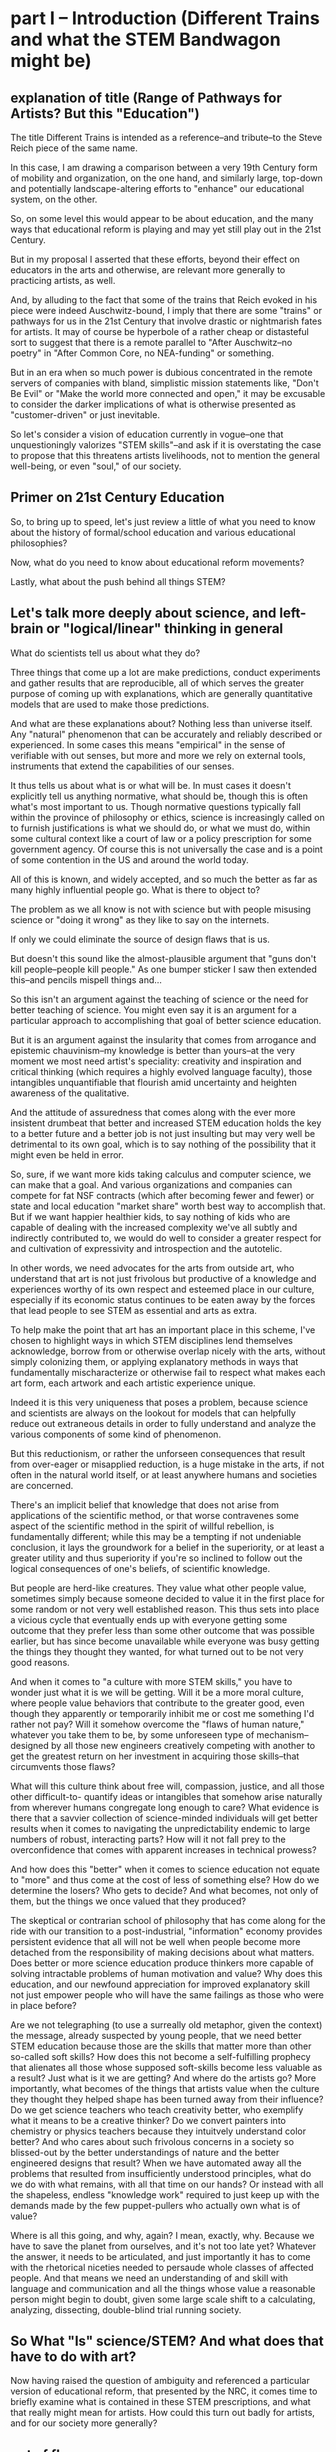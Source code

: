 * part I -- Introduction (Different Trains and what the STEM Bandwagon might be)
** explanation of title (Range of Pathways for Artists? But this "Education")

The title Different Trains is intended as a reference--and tribute--to the Steve Reich piece of the same name.

In this case, I am drawing a comparison between a very 19th Century form of mobility and organization, on the one hand, and similarly large, top-down and potentially landscape-altering efforts to "enhance" our educational system, on the other.

So, on some level this would appear to be about education, and the many ways that educational reform is playing and may yet still play out in the 21st Century.

But in my proposal I asserted that these efforts, beyond their effect on educators in the arts and otherwise, are relevant more generally to practicing artists, as well.

And, by alluding to the fact that some of the trains that Reich evoked in his piece were indeed Auschwitz-bound, I imply that there are some "trains" or pathways for us in the 21st Century that involve drastic or nightmarish fates for artists. It may of course be hyperbole of a rather cheap or distasteful sort to suggest that there is a remote parallel to "After Auschwitz--no poetry" in "After Common Core, no NEA-funding" or something.

But in an era when so much power is dubious concentrated in the remote servers of companies with bland, simplistic mission statements like, "Don't Be Evil" or "Make the world more connected and open," it may be excusable to consider the darker implications of what is otherwise presented as "customer-driven" or just inevitable.

So let's consider a vision of education currently in vogue--one that unquestioningly valorizes "STEM skills"--and ask if it is overstating the case to propose that this threatens artists livelihoods, not to mention the general well-being, or even "soul," of our society.

** Primer on 21st Century Education

So, to bring up to speed, let's just review a little of what you need to know about the history of formal/school education and various educational philosophies?

Now, what do you need to know about educational reform movements? 

Lastly, what about the push behind all things STEM?

** Let's talk more deeply about science, and left-brain or "logical/linear" thinking in general

What do scientists tell us about what they do?

Three things that come up a lot are make predictions, conduct experiments and gather results that are reproducible, all of which serves the greater purpose of coming up with explanations, which are generally quantitative models that are used to make those predictions.

And what are these explanations about? Nothing less than universe itself. Any "natural" phenomenon that can be accurately and reliably described or experienced. In some cases this means "empirical" in the sense of verifiable with out senses, but more and more we rely on external tools, instruments that extend the capabilities of our senses.

It thus tells us about what is or what will be. In must cases it doesn't explicitly tell us anything normative, what should be, though this is often what's most important to us. Though normative questions typically fall within the province of philosophy or ethics, science is increasingly called on to furnish justifications is what we should do, or what we must do, within some cultural context like a court of law or a policy prescription for some government agency. Of course this is not universally the case and is a point of some contention in the US and around the world today.

All of this is known, and widely accepted, and so much the better as far as many highly influential people go. What is there to object to?

The problem as we all know is not with science but with people misusing science or "doing it wrong" as they like to say on the internets.

If only we could eliminate  the source of design flaws that is us. 

But doesn't this sound like the almost-plausible argument that "guns don't kill people--people kill people." As one bumper sticker I saw then extended this--and pencils mispell things and...

So this isn't an argument against the teaching of science or the need for better teaching of science. You might even say it is an argument for a particular approach to accomplishing that goal of better science education.

But it is an argument against the insularity that comes from arrogance and epistemic chauvinism--my knowledge is better than yours--at the very moment we most need artist's speciality: creativity and inspiration and critical thinking (which requires a highly evolved language faculty), those intangibles unquantifiable that flourish amid uncertainty and heighten awareness of the qualitative.

And the attitude of assuredness that comes along with the ever more insistent drumbeat that better and increased STEM education holds the key to a better future and a better job is not just insulting but may very well be detrimental to its own goal, which is to say nothing of the possibility that it might even be held in error.

So, sure, if we want more kids taking calculus and computer science, we can make that a goal. And various organizations and companies can compete for fat NSF contracts (which after becoming fewer and fewer) or state and local education "market share" worth best way to accomplish that. But if we want happier healthier kids, to say nothing of kids who are capable of dealing with the increased complexity we've all subtly and indirectly contributed to, we would do well to consider a greater respect for and cultivation of expressivity and introspection and the autotelic.

In other words, we need advocates for the arts from outside art, who understand that art is not just frivolous but productive of a knowledge and experiences worthy of its own respect and esteemed place in our culture, especially if its economic status continues to be eaten away by the forces that lead people to see STEM as essential and arts as extra.

To help make the point that art has an important place in this scheme, I've chosen to highlight ways in which STEM disciplines lend themselves acknowledge, borrow from or otherwise overlap nicely with the arts, without simply colonizing them, or applying explanatory methods in ways that fundamentally mischaracterize or otherwise fail to respect what makes each art form, each artwork and each artistic experience unique.

Indeed it is this very uniqueness that poses a problem, because science and scientists are always on the lookout for models that can helpfully reduce out extraneous details in order to fully understand and analyze the various components of some kind of phenomenon.

But this reductionism, or rather the unforseen consequences that result from over-eager or misapplied reduction, is a huge mistake in the arts, if not often in the natural world itself, or at least anywhere humans and societies are concerned.

There's an implicit belief that knowledge that does not arise from applications of the scientific method, or that worse contravenes some aspect of the scientific method in the spirit of willful rebellion, is fundamentally different; while this may be a tempting if not undeniable conclusion, it lays the groundwork for a belief in the superiority, or at least a greater utility and thus superiority if you're so inclined to follow out the logical consequences of one's beliefs, of scientific knowledge.

But people are herd-like creatures. They value what other people value, sometimes simply because someone decided to value it in the first place for some random or not very well established reason. This thus sets into place a vicious cycle that eventually ends up with everyone getting some outcome that they prefer less than some other outcome that was possible earlier, but has since become unavailable while everyone was busy getting the things they thought they wanted, for what turned out to be not very good reasons.

And when it comes to "a culture with more STEM skills," you have to wonder just what it is we will be getting. Will it be a more moral culture, where people value behaviors that contribute to the greater good, even though they apparently or temporarily inhibit me or cost me something I'd rather not pay? Will it somehow overcome the "flaws of human nature," whatever you take them to be, by some unforeseen type of mechanism--designed by all those new engineers creatively competing with another to get the greatest return on her investment in acquiring those skills--that circumvents those flaws?

What will this culture think about free will, compassion, justice, and all those other difficult-to- quantify ideas or intangibles that somehow arise naturally from wherever humans congregate long enough to care? What evidence is there that a savvier collection of science-minded individuals will get better results when it comes to navigating the unpredictability endemic to large numbers of robust, interacting parts? How will it not fall prey to the overconfidence that comes with apparent increases in technical prowess?

And how does this "better" when it comes to science education not equate to "more" and thus come at the cost of less of something else? How do we determine the losers? Who gets to decide? And what becomes, not only of them, but the things we once valued that they produced? 

The skeptical or contrarian school of philosophy that has come along for the ride with our transition to a post-industrial, "information" economy provides persistent evidence that all will not be well when people become more detached from the responsibility of making decisions about what matters. Does better or more science education produce thinkers more capable of solving intractable problems of human motivation and value? Why does this education, and our newfound appreciation for improved explanatory skill not just empower people who will have the same failings as those who were in place before?

Are we not telegraphing (to use a surreally old metaphor, given the context) the message, already suspected by young people, that we need better STEM education because those are the skills that matter more than other so-called soft skills? How does this not become a self-fulfilling prophecy that alienates all those whose supposed soft-skills become less valuable as a result? Just what is it we are getting? And where do the artists go? More importantly, what becomes of the things that artists value when the culture they thought they helped shape has been turned away from their influence? Do we get science teachers who teach creativity better, who exemplify what it means to be a creative thinker? Do we convert painters into chemistry or physics teachers because they intuitvely understand color better? And who cares about such frivolous concerns in a society so blissed-out by the better understandings of nature and the better engineered designs that result? When we have automated away all the problems that resulted from insufficiently understood principles, what do we do with what remains, with all that time on our hands? Or instead with all the shapeless, endless "knowledge work" required to just keep up with the demands made by the few puppet-pullers who actually own what is of value?

Where is all this going, and why, again? I mean, exactly, why. Because we have to save the planet from ourselves, and it's not too late yet? Whatever the answer, it needs to be articulated, and just importantly it has to come with the rhetorical niceties needed to persaude whole classes of affected people. And that means we need an understanding of and skill with language and communication and all the things whose value a reasonable person might begin to doubt, given some large scale shift to a calculating, analyzing, dissecting, double-blind trial running society.

** So What "Is" science/STEM? And what does that have to do with art?

Now having raised the question of ambiguity and referenced a particular version of educational reform, that presented by the NRC, it comes time to briefly examine what is contained in these STEM prescriptions, and what that really might mean for artists. How could this turn out badly for artists, and for our society more generally?

** out of flow

# ** context of education (leading to valorization of STEM--how is this threatening?)

# The context I'd like to consider is, of course, right here, good ol' Earth, right now in 2018. More specifically, I'd like to situate us in that corner of Earth given over to "education," the idea that, superficially at least, explains the existence of these walls, these books, perhaps even these infernal machines, and indeed, our very presence here at this symposium.

# # Dictionary definitions of "to educate" vary, but usually revolve around imparting "knowledge" or even just "information," Indeed, we are widely considered to be living in a "Information age." An age of "what." What is the most viewed YouTube video of all time? What's the most re-tweeted, liked, favorited, bookmarked, recommended...thing. What's on your mind, Will? What, what, what.

# Do you think this is a good thing for artists? Is this a "good time to be an artist?" The sensible answer of course is that it depends. Which artists? Is it a good time to be a musician? Is it a good time to be a professional musician? Is is a good time to try to become a professional musician?

# ** ambiguity of simple questions about education and the arts 
# What about these questions: Is it a good time to be a teacher? Is it a good time to be a computer programmer?

# Now, these questions are moot, loaded, disingenuous, facile, unanswerable. And yet such questions are vitally important to young people figuring out how who they are, and what they are going to choose to do with their lives.

# But their answers are ambiguous, "merely subjective," difficult to establish with any certainty.

# Well, in the face of such uncertainty we can ask, well, what /do/ we know? According to one of the contributors to the National Research Council's /A Framework for K-12 Science Education/, we know that "science is the key to solving the world's most pressing challenges." [x3]

# Now, perhaps that author would like to reconsider exactly how he or she chose to word that. But probably the main reason to do so would simply be to make his argument more palatable, not because he doubted its validity.

# And it's precisely this matter of certainty vs. ambiguity that art is especially well-suited to address.

* part II -- What is Meaning in Science? (why is this Monolithic Monoculture?)
** patterns vs. ambiguity

I'd like to come back to that, so please hold that favorite word of mine--ambiguity, or just "ambiguous"--in your head for a little bit.

Now, by so doing, you will be touching on another peculiar aspect of our age, which is the many demands placed on our attention during the course of an average day, when we are often required to suspend our awareness of one thing in order to devote ourselves to something else. The strain or cognitive cost of doing all this varies--keeping the word 'ambiguity' in mind hopefully won't be as hard as keeping the first 8 digits of the decimal representation of PI in your head 3.1415926 (...53589793...), which I'd also like you to do. Forgot already? Too bad. Should've been paying attention. No cheating. :)

Wouldn't it be easier if we had some way to compress that arbitrary information, this random sequence of digits (it is widely asserted that the digits of pi are randomly distributed, but this has never been proved--so do we know it or not?). It turns out that the writer Issac Asimov came up with a way to remember the first 15--"How I want a drink, alcoholic of course, after the heavy lectures involving quantum mechanics." Where the length of each word--3 letters in "how", 1 letter in "I", 4 letters in "want," etc.--gives the digit in question.

** Frameworks and NSF acronym (what is the gloss on Standards and Frameworks and ed reform?)

This particular mnemonic is, unfortunately, not part of the /Framework for K-12 Science Education/. But in general, our minds are pretty highly attuned to looking for, identifying and remembering patterns--even where they don't exist. Acronyms are everywhere in education, from ROYGBIV to HOMES. If you trust Wikipedia, which I will not require of you, METS was once an acronym for Mathematics, Engineering, Technology and Science. 

Now, as a longtime fan of a certain baseball team from New York City, I can tell you that this one resonates deeply with me. But for some reason, the director of the National Science Foundation expressed some "dislike" for this (presumably she was a Yankees fan).

And so now, whenever we want to think about education policy, which, you may not have been paying attention to the Betsy DeVos confirmation hearings (or heard of the Common Core or Bill and Melinda Gates or Google Education), is happening a lot these days, we have a more memorable, less NY-centric, biased, term. We have a great "what." Tidy, concise, rolls off the tongue--it's become almost a meme.

** The power of names and the inferences they make possible

I refuse to say it, just like I refuse to say the name of the head of the executive branch of U.S. Federal Government. POTUS. Works for me.

But what's the problem? What's in a name? Airy nothing a local habitation...

For many, it simply stands for a need to improve science education, a laudable goal for anyone whoever had to memorize the order of the colors on the visible spectrum by imagining a Mr. Biv, middle name unknown. Or for anyone who ever checked out of a math or science class because a "sink or swim" atmosphere pervaded the classroom, or worse, who was ever actively dissauded from persuing a rigorous course of study because of some unspoken preconceptions of what a real scientist looks like.

But there's more in a name--and to this name in particular--than just "local habitation." 

The power that comes with naming is, 


...

...

...

* part III -- Why Should We Be Concerned?
** What are some Current Trends and Concerns? (Because the litany)

Because technology increases, it adds options, possibilities, ways of arranging those possibilities.

Technology gives us the tools to manage complexity while also giving us more complexity.

But also because I'm trying to talk about so much. Because as I see it's all interrelated.

** the litany

The various motivations and approaches of educational reform movements

The increasing role of technology in our lives and in our pedagogy

The concomitant growth of techno skepticism

The rise of data-driven everything

The increase in computational power

The unfaltering ascent of STEM skills in our culture

The ever marginal role of the arts and musicianship specifically

The diminished value we place on things of limited practical (as opposed to cultural) utility

The precarious place of people in an age of automation

The limits of academia and scholarship to influence the larger culture

The compromises we make and those we avoid making in the midst of system with no one really in control

The alternative strands within the dominant strain of culture

The growth of a collaborative software culture

The fate of alternative organizational approaches

The metaphor of language

Our own fate as individuals, as a society, as a civilization, as a species, as a planet, as spiritual beings, as inheritors and as forbearers

The failure of the imagination that it all represents

** Move beyond the drawbacks

What it risks being, on some level, is a compendium, a complete list of the things it touches on. A clearinghouse for ideas and trends and  evidence and hypotheses. 

But I can't really do what I want simply by listing a bunch of "drawbacks to STEM," or doing some kind of cost-benefit analysis. I'm not offering some kind of refutation of an argument that we need better science education. This is just one person's nervous reaction to what I sense is happening, ans what i feel is missing, and what I believe is possible. So while limitations of space preclude me from offering any kind of fully spelled out alternative, a truly "different train"...

Instead I have to transition to what art is "good for," even though baldly stating this goes against my grain, and even on some level betrays what's most important about what I want to convey.

* part IV -- What Can We Do About it?
** What All That Suggests To Me
   :PROPERTIES:
   :CREATED:  [2018-02-10 Sat 05:16]
   :END:

Consequently, I find myself reluctant to embrace something that seems, among other things, opposed to my best interests as a supposed "non-STEM" person.

What I think is a more reasonable way to carve up the time and conceptual space we have, with perhaps some reapportionment or trimming here and there, is to focus on the varied means by which humans create meaning. Which I think of as coming from our capacity to express ourselves and communicate ideas in a range of ways that vary in the degree of formality they allow, the ambiguity they tolerate and the scope or generality with which they apply. This doesn't really have a lot to say explicitly about what we should value, or what we should do with these languages, but it does attempt to "meet halfway" the need for better problem-solving, better use of our tools and increased technological sophistication that STEM-centric reform seems to advocate.

Which is just to say that the computer--and the "wiggle room" of what exactly that is remains a hugely underappreciated aspect of all this STEM talk--or, better, computational thinking has to be integrated into our "workflows" in a new way. "Integrate," however, does not mean "replace," or even "displace," though it's hard to see how that won't happen. But I'd argue it remains our best bet to stay relevant and even gives us an opportunity to shape the conversation, to direct the effort at "more and better" to reflect values that derive from, or even show some deference to, but at least have respect for humanistic traditions and approaches.

Too often, recent overtures to those on a opposing side in the "war of the two cultures" seem to barely paper over some kind of distaste or disrespect for some aspect of the other side, even by those who sensibly question the very existence of "two" cultures.

That means, as a self-identified artist/humanist, I am much more sensitive to perceive sleights or encroaching from "the other side." But it also means I'm particularly attuned to what I see as genuine places of overlap, if not collaboration and shared value. I'll describe a few of those next.

** the rapproachment with technology via the humanistic and literate

There are at least two ways I can imagine arguing for our relevance.

There are at least a few ways to participate in the discussion about art and science and the kinds of knowledge or influence each wield.

One involves pointing out the ways both past and current artists use the tradition that informs their metier to accomplish something unique to that artist or artwork or tradition. Their best creations induce in those who "engage" with the work (sometimes thought of as an audience, though that implies an illusory passivity) an experience in which they "collaborate" with the work's raw materials to engender meanings.

These meanings unquestionably constitute a kind of knowledge, one that is, however, contingent, contextual, subject to random effects that make it a poor match for the kind of reducible and reproducible model making activity that preoccupies scientists. Trying to make this argument--via, say, traditional "art appreciation" classes or some other kind of active advocacy and outreach--is a timeworn method for staying relevant, but no less viable as a way to capture something essential about art.

Another approach is to expend one's efforts in a more strictly scholarly, and insular, way, using the existing tools of the scholar to examine "the internal structure" of a given artwork. This approach often successed within the circumscribed domain of academia, but has also suffered attacks "from within" that have undermined its credibility.

A third approach is possible, which I'm partly doing here, is to strive for something more truly interdisciplinary, blurring lines sufficiently enough that, well, that no one knows what's going on. I like to think of this as "third culture jamming."

This can be fun and even powerful as a tactic of social disruption or protest, but can be counterproductive, or at least fail to achieve much more than confusion and ill-will, as in the Sokal hoax.

Perhaps the best thing would be what I'm hoping to describe, a real synthesis that avoids cynicism and looks for bright points amid the clutter and clamor. The idea of STEAM comes close. But I like to look within the sciences and within the arts, as in the yin-yang symbol, for elements of "the other."

** how would three languages be a complement or a corrective

Due to limitations of time, I can only offer a brief and sketchy glimpse at what I'm imagining, except to point out that the places within, say, the history of Computer Science, or Music Theory, that particular kind of pliable rigor has appeared, sometimes remaining in the margin, or simply as a kind of sui generis, or "labor of love" effort of an individual or small group.

I want to specifically name Donald Knuth for the example of, one, Literate programming, the influence of which you could argue shines through in the document you see to the left. 

Additionally, his work on an environment for typesetting mathematics provides a fascinating example of an aesthetic impulse swaying the otherwise seemingly typical "left-brain effort" that is theoretical Computer Science.

A similarly influential and mythical figure, though known more as a programmer and tireless advocate than as a scholar, is Richard Stallman, who's initial efforts are responsible for the application, Emacs, I'm using to run this whole thing.

Max Mathews is another pioneering figure within the world of computer music, whose first name is used in tribute by the ubiquitous Max/MSP program that I'm sure many at this conference are familiar if not actively using during it.

Finally, of course, are Reas and Fry, who are widely known for their work on Processing, the language/environment I've used to generate the visuals.

Now, in all the above, it is deceptive, as I have done, to associate one well known endeavor with one well known individual. But this falls prey to an understandable but deeply flawed narrative that any truly informed STEM reform effort must counteract. Namely, that collectives, formally and informally constituted, are as important in securing the success of the initial efforts of an individual. This kind collaborative effort is all too underrecognized as being central to the STEM disciplines.

Papert.

Finally, deeper within the confines of computer science, is the effort to create the language that I've ultimately used to bind all these elements together. Lisp is more of an idea than anything,  but in its various guises and implementations, in the case of my current code as Emacs Lisp and Clojure, it remains a tool for thinking through, to quote from SICP, our intuitions about process, a quote that has always sounded like it could have come from an artist like Sol Lewitt.

Lest it remain for someone else to point it out, I would be remiss to not mention names like Sherry Turkle, Betty Edwards and Wendy Carlos.

** how do you interweave languages? How do you use technology in a way that preserves freedom?
** Meanings in Art vs. Math and Science (What is Art About?)

So what I'll do is say that 
this is hard not just because I'm trying to be comprehensive, or trying to combine disparate things, or trying to talk and "program" at the same time. It's hard because...

what it "is" has something to do with the complicated relationship between "is" and "about." The distinctions between two ideas or categories these become illusory, I  believe, when discussing art within a context of reasoning, and practical utility and economic value. Its "is-ness" forms an "about" in a way that is unique to art. Or so I'd like to suggest. Or so I'm hoping to illustrate. Or so I'm hoping to achieve. (Gadamer is useful in this regard, this business of "is-ness.")

Its meaning can't be separated from the language in which it was communicated, with all that went along with the words I choose. This is in direct opposition to math, where the symbols and relationships between them are atemporal, inviolable, true regardless of the language that surrounded them, provided that the right context has been established. (Now this is no small proviso, but your stereotypical STEMmer is usually willing to take this for granted.)

The meaning of a scientific experiment, meanwhile, can always be translated. (The world would be a poorer place by far if understanding scientific knowledge demanded we all learn some kind of Esperanto.)

Doing so with art, however, always produces another related but different work of art, with its own distinct but related meaning. Newton's third law means the same thing no matter what language you  speak (but Shakespeare in German, or Rilke in English, is another beast entirely). Surely it would be foolish to deny the power in that. But just as surely we can question the refusal to admit of other ways of capturing truth.

** Low Utility of what Art Provides

Its is-ness is what it's about, here, today, with me standing up here, in a way that defies summarization, the neat encapsulation demanded of a hypothesis or a conclusion. Because what conclusion can you really draw about something that is about complicating the whole question of "what it is," except to say, it's complicated. Or I don't get it. Or it doesn't work, or doesn't effectively do what it purports to do. Or "everything is everything" and wow how very trippy that is. Or whatever conclusion you eventually 
or ultimately 
or one day reach and on another day are unable or unwilling to reach.

Now admittedly this is a much harder thing to accept as useful. As something that will increase the GDP or one's purchasing power, or get one into Connecticut College, or heigthen one's value on the job market. Or even as something that belongs on some curriculum somewhere.

** Double Language

Arts ability to communicate more than one thing at the same time, or at different times, needs defending and no science framework or design-by-committee academic standard is up to the task. "Article 4.1.a states ambiguity is powerful"

Art's ability to communicate more than one thing, in more than one language, this kind of irony or doubleness of what is spoken and what is meant, is unique to art (and natural language), and represents a powerful mode of reasoning and thinking and communicating. One that gives and refuses, that creates an experience for you but declines to explain it at the risk of over-explaining. At the risk of taking away your own contribution in your mind to what it "is." Something that, regardless of the number of SparkNotes books telling perplexed students what to regurgitate on test day, or little explanatory placards the curator or some historian provides, or scholarly journal abstracts with requisite keywords we provide,

cannot be exhausted, cannot be anticipated, and cannot be denied.

Research that can't be reproduced in a way that's good and totally at odds with what peer reviewed science demands.

** Defense of art as a way of thinking

I would argue that this ambiguity is a kind of thinking that the tidy scientific mode of experiencing the world can't accept, and by definition, can't provide. But it is no less important, for reasons I could try to articulate, enumerate, explicate. But I don't want to deny you that experience yourself.

So instead I wish to simply defend it. To argue that it is a way of thinking that must be defended now in an age ever more convinced that it knows what it needs to know. The best Art provides something you need to know, but that you don't "need." Try publishing that in a science journal.

... Don't need and that no one wants to pay for.

It's okay, it's good...If you walk away saying, I thought I knew what he/it meant while he was talking, but then when it was over, I couldn't really tell you what it was he was saying, or I thought he was saying. 

Together we will have done a job, collaborated on a real time meaning, that no algorithm can do for you. That any multiple choice question will fail to do justice to. 

And that should be celebrated. Art did its job, leaving you smarter and more confused, less certain and all the wiser for it.

* Extras
** Breathlessly anodyne :ammerman:bigstory:
   :PROPERTIES:
   :CREATED:  [2018-01-13 Sat 05:42]
   :END:

 Frameworks and methodologies and rubrics and crosswalks

 Think tanks and in-house R & D labs and venture capital firms. Uber for X and the Airbnb of Y. Apps and accounts and logins and passwords and usernames and email addresses. Password checkers and security questions and layers of encryption. Password resetting, account deletion, and I Am Not A Robot tests. Cashless and frictionless transactions and recurring payments. Crowdsourcing and funding campaigns and matching donations and anonymous donors. AI and machine learning and visual recognition algorithms. Big Data, petabytes, exabytes. Cloud storage and remote hosting. Software as a service, platform as a service. Proprietary databases, End Users license agreements. Public, open, free. Private, closed, restricted. Biometrics, identity theft, retinal scans.

 Tax haven, tax shelter, tax avoidance schemes. Hedge funds, mutual funds, money market funds, index funds. Volatility index, free trade agreements.

 Block chain, bit ledger, mining, crypto currency.

 Activity trackers, Quantified self, To-do list manager, productivity logging.

 Anomie, doxxing, shaming. Retweets, likes, followers. Facebook suicide. IRL,  FOMO, YOLO. LOL. Chatting, messaging, sharing.

 User handle, Avatar, personalized Emoji, personal encryption key.

 Forums, board, channel. Streaming, on demand, 

** Performance art and Performance text :writing:ammerman:
   :PROPERTIES:
   :CREATED:  [2018-01-15 Mon 06:10]
   :END:

 The decentralization of performance art rubs of on writing.

 Text as language with no center, but not necessarily no thread. If anything the opposite. This is hard to do and really, unless you demand a "gaming" level of interaction from the audience, it's really akin to animation and typography, perhaps more than writing or even film-making (in which narrative is churned through a great visual machinery that imposes a kind of superstructure of extra-textual elements. At it's most extreme, it's programming of natural language constructs built up according to some larger architectonic scheme allowing for dynamic generation of content on the fly.

 This may be what imaginative fiction is actually for, as opposed to actually realizing any of this

** Imagine Counterfactuals :ammerman:
   :PROPERTIES:
   :CREATED:  [2018-01-24 Wed 06:14]
   :END:

 Imagine if the world's artists rose up and collectively declared that there was an impending crisis: there was an arts shortage on the horizon, and soon demand for art works was soon going to far outstrip our world's capacity to provide.

 Well of course it would be regarded as an enormous ruse, a joke by some ill-mannered MFA students. Because it's widely known there is no such thing? Or because the argument is, on its face, ridiculous. Art is not, by its nature, something that takes part in the ordinary exchanges of goods and services by which people satisfy their ever-changing needs and wants. 

 That is, there is no plausible economic argument that exists for why "art" is something that might be in short supply.

 According to Hannah Arendt's The Human Condition, this is because it stands outside of these things. But all is not well, because it does not simply follow that there livelihoods of people who regard themselves as artists are secure. In fact, the illusion of security only occasionally gets clouded over, making it appear that there could be compelling reasons to choose to devote one's efforts to stepping outside the existing patterns of economic exchange that are the primary drivers of many if not most major political questions today.

 But self-delusion is a powerful force, especially when enabled by the monoliths of institutional learning that promise to provide training to all worthy individuals, demand be damned.

 Of course, this is not an argument that people do not value "the arts." Or rather, that some people do not feel pressured to preemptively declare their belief in the value of the arts.

 But what art? And made by whom? And for what purpose? And owned and controlled by whom, and distrubuted by what official or unofficial channels? And for what costs? And made with what tools, consisting of what materials, requiring what kind of interaction, engagement or commitment? And sanctioned by what priesthood?

 But what of the argument made that we need more scientists? More engineers? The economic explanation here seems to hold much more weight, and even the political arguments seem more and more exigent. Impending environmental apocalypses surely will require "new and innovative solutions." And members of post-industrial societies will surely need more creative and hand-held or wearable or subcutaneous ways to insulate themselves off from the unfortunate uncertainties that beset the less economically advanced nations.

 But all of this should rightfully sound dubious, as I have sloppyily constructed it. There is simply so much that remains out of any one individual's control that trying to anticipate the collective outcomes of 5 billion such people's actions is a fool's errand.

 And yet it is precisely what we are tasked with doing. That is, what rational thinkers are tasked with. That is, what scientists are best at.

 There is very quickly a reductio ad absurdum waiting for anyone lazy and unquestioning enough to entertain plausible if casual thinking.

 But to argue that the biggest problems that face the world today will demand scientific answers seems to me problematic. To begin with, the conflicts of interest are patent, but do not seem the least bit troubling. Google is dedicated to making the world a better place. By providing "solutions" to our educational travails. And by developing more engineers that could then be hired by them.

 We can become so enchanted with craftily constructed arguments and our own need to be self-deluded that we forget that Google and EVERY other tech company exists not because of some benevolent, world-healing desire but rather to satisfy shareholders demands.

** Pro stem arguments :ammerman:
   :PROPERTIES:
   :CREATED:  [2018-01-25 Thu 21:04]
   :END:

 What's missing

 What's the  understanding of the current status of our society's relationship with technology? And what assumptions are made about how that will change? What is normative and what is predictive? What can and cannot be known for certain?

** Glut of art argument :ammerman:
   :PROPERTIES:
   :CREATED:  [2018-01-26 Fri 17:02]
   :END:

 At best, this argument is facile and lazy.

 At worst, it is poor, even disingenuous, if not downright harmful.

** What do I want to say? :ammerman:
   :PROPERTIES:
   :CREATED:  [2018-01-26 Fri 22:49]
   :END:

 What is the argument I am trying to make? Is it about what we should value generally? Or just in education? And education at what level? K-12 or beyond? Is this about public education? Is this about the role of art-making in public education in this technological age? Is it about science? Or about reasoning more generally? Is it about trying to influence the process by which society valuates the knowledge that comes from artistic experience, either making or otherwise studying, or even simply encountering?

 Is it merely to offer up the possibility that training in and study of the arts, or particular elements of artistic experience, need not be considered at best extra-curricular, while more and more effort and resources are devoted to reforms that focus on "critical thinking," provided that thinking is unfailing left-brain and linear. And to in fact show that "technology" can be deployed in the midst of artistic training that might "satisfy everyone," whatever that would actually look like.

 Is art-making recognized as a valid form of "knowledge-making," or does it depend on the kind of art? On the artist's intentions? Does the knowledge that artists bring to bear make any contributions to the "sum of human knowledge," in, say, the way that science purports to be "getting closer to the Truth?"

 If we want to start proposing that artists' contributions are worthwhile, as both cultural and intellectual artifacts, we are forced to consider the very terms of our assertions.

 Specifically, consider the way that I'm approaching this. Trying to put all in one document, the linguistic content of what I'm saying, some kind of artistic undertaking to illustrate or at least reflect and refract some of the themes and then of course the very code that I use to generate the art work and transform the raw materials in real time, as if in live performance.

 What do I have against the acronym (as it will be referred to henceforth)?
 It is uninspired, alienating, facile and redundant and now trendy. Some science educators wouldn't bat an eye at most of these accusations, especially the latter--who wouldn't want to go from being the epitome of dorkiness (the school Science fair) to almost, ya know, cool.

 But really, apart from these things, it is worth paying attention to the context, that little "humanizing" characteristic that scientists would love to escape from but that pesky little humanists keep bringing up.

 In the context of bold and dramatic assertions that biggest problems we face today require scientific solutions, we would do well to consider what kind of society we are preparing ourselves for. That's right, the 'ol problem of economics.

 Perhaps foremost is the role this surfeit of engineers will play in the growth of automation as driver of cultural and economic and thus political change.

** Pose simple questions anyone might have :ammerman:
   :PROPERTIES:
   :CREATED:  [2018-01-27 Sat 23:43]
   :END:

 What is STEM? Where does the term come from, who is using it, and why?

 Why should artists care? How does the ever-rising status of "STEM" affect us? What should we think about the various efforts underway to "reform" K-12 education, especially of the public variety? Is there something we should be doing, either within our artistic practice or simply as good citizens?

 What are the problems with this cultural push away from the arts? What can be done?

 What is Free Software and what should you know about the Free Software movement and more generally, open access and technological freedom-concerned institutions like Creative Commons, Electronic Frontier Foundation and the like? What are the ramifications for artists who may or may not use computers for anything more than email and basic web browsing?

 What role should technology play in both our artistic practices and artistic training more broadly? And what role should the arts play in our society and particularly in our education?

 What is programming and how do computational approaches come in to play in the work of artists today? What role should computers and specifically programming play in our education?

 What is literate programming, what is a text editor? what is live coding and what are executable environments? 

** Economic vs. Epistemic :ammerman:
   :PROPERTIES:
   :CREATED:  [2018-01-28 Sun 10:28]
   :END:

 The argument about artists' livelihoods was overstated and ultimately less important--because how much more threatened can the lives of people who subsist on earnings from artistic work already be--than the matter of cultural and intellectual value.

 The point I would say it's more subtle but more important draws on SICP.
 I would posit that, in addition to the two kinds of only

** The acronym not a problem if :ammerman:
   :PROPERTIES:
   :CREATED:  [2018-02-01 Thu 12:33]
   :END:

 If all it really stood for, as a totem, were "improved science education."

 But it is much more significant than that.

** Pieces of the Puzzle :ammerman:
** STEM attack angle
   :PROPERTIES:
   :CREATED:  [2018-02-07 Wed 20:51]
   :END:

 The question concerning Technology is not just an influential essay by Heidegger. The question is whose technology? Who owns our software? Who owns our browser history? Who has our best interest at heart? How can you say what my best interest is?

** What do we ask if our STEM?
   :PROPERTIES:
   :CREATED:  [2018-02-07 Wed 22:16]
   :END:

 That it be beautiful.
 That it be human
 That it tolerate ambiguity
 That it fill us work awe
 That it allow us to express ourselves however we want

** Finally concluded.
   :PROPERTIES:
   :CREATED:  [2018-02-08 Thu 02:58]
   :END:

 Needs to be explained what benefit there is to this whole art is ambiguous thesis and how it relates to the unambiguous nature of formal language?

** Translations
   :PROPERTIES:
   :CREATED:  [2018-02-08 Thu 04:13]
   :END:

 Take, "I indulge in rich refusals."

 If you want to spell it out, why this is good poetry, you can do so.

 Here's one version. 

 But we will destroy something about it. This is analogous to Schrodinger's Cat experiment. Killing the cat by stating unequivocally what "it means."

